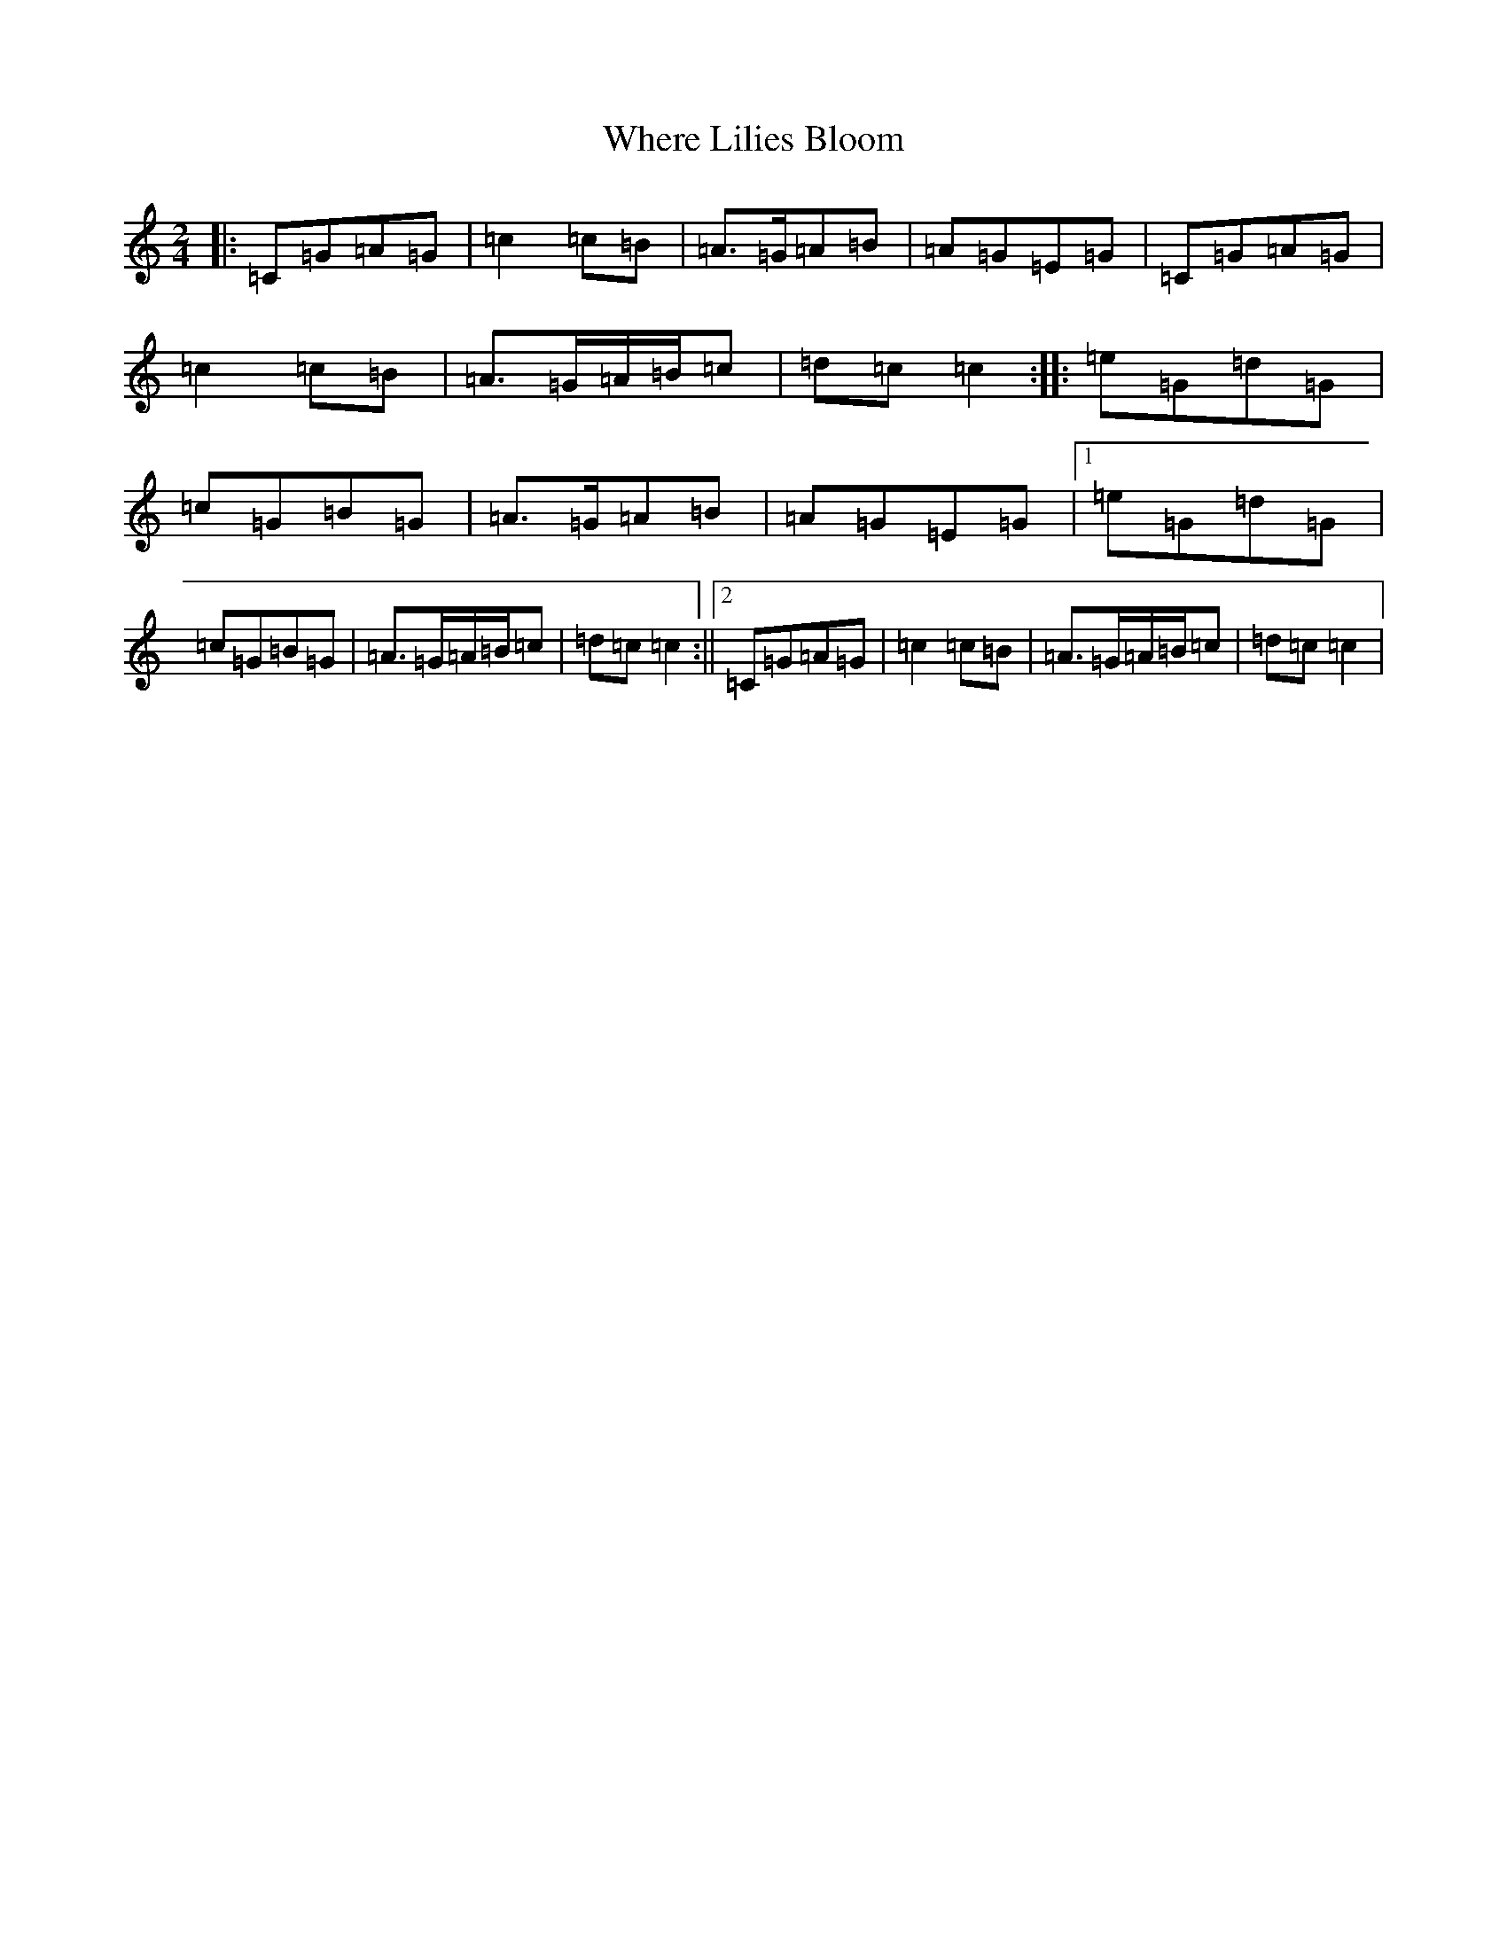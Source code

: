 X: 22371
T: Where Lilies Bloom
S: https://thesession.org/tunes/1719#setting15145
R: polka
M:2/4
L:1/8
K: C Major
|:=C=G=A=G|=c2=c=B|=A>=G=A=B|=A=G=E=G|=C=G=A=G|=c2=c=B|=A>=G=A/2=B/2=c|=d=c=c2:||:=e=G=d=G|=c=G=B=G|=A>=G=A=B|=A=G=E=G|1=e=G=d=G|=c=G=B=G|=A>=G=A/2=B/2=c|=d=c=c2:||2=C=G=A=G|=c2=c=B|=A>=G=A/2=B/2=c|=d=c=c2|